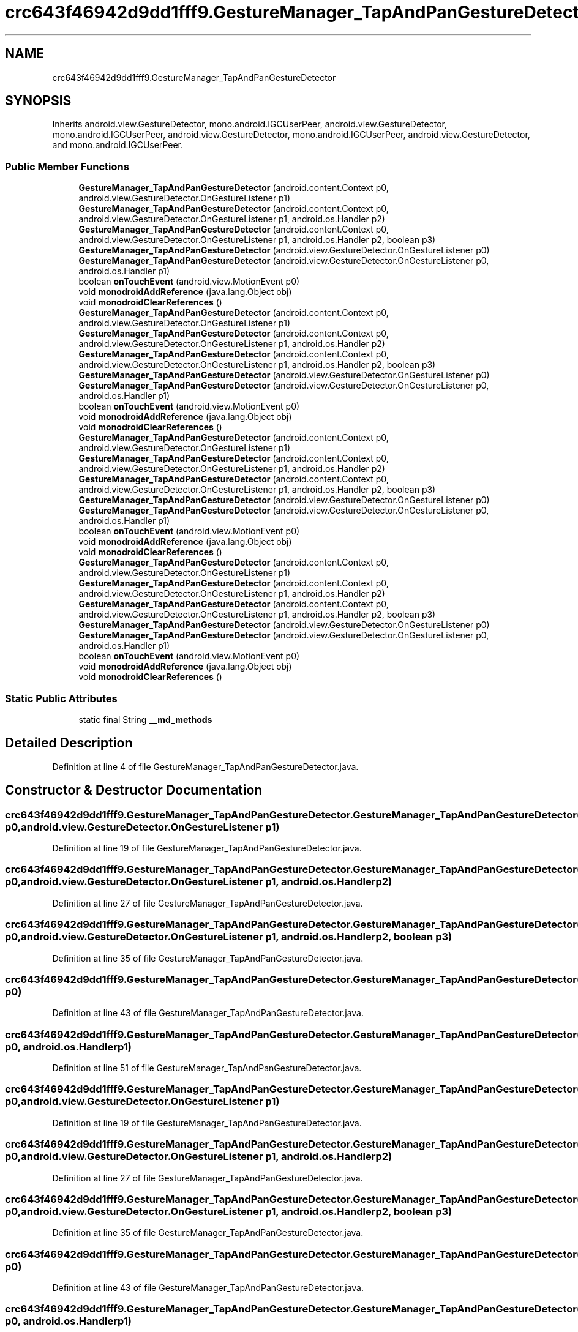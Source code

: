 .TH "crc643f46942d9dd1fff9.GestureManager_TapAndPanGestureDetector" 3 "Thu Apr 29 2021" "Version 1.0" "Green Quake" \" -*- nroff -*-
.ad l
.nh
.SH NAME
crc643f46942d9dd1fff9.GestureManager_TapAndPanGestureDetector
.SH SYNOPSIS
.br
.PP
.PP
Inherits android\&.view\&.GestureDetector, mono\&.android\&.IGCUserPeer, android\&.view\&.GestureDetector, mono\&.android\&.IGCUserPeer, android\&.view\&.GestureDetector, mono\&.android\&.IGCUserPeer, android\&.view\&.GestureDetector, and mono\&.android\&.IGCUserPeer\&.
.SS "Public Member Functions"

.in +1c
.ti -1c
.RI "\fBGestureManager_TapAndPanGestureDetector\fP (android\&.content\&.Context p0, android\&.view\&.GestureDetector\&.OnGestureListener p1)"
.br
.ti -1c
.RI "\fBGestureManager_TapAndPanGestureDetector\fP (android\&.content\&.Context p0, android\&.view\&.GestureDetector\&.OnGestureListener p1, android\&.os\&.Handler p2)"
.br
.ti -1c
.RI "\fBGestureManager_TapAndPanGestureDetector\fP (android\&.content\&.Context p0, android\&.view\&.GestureDetector\&.OnGestureListener p1, android\&.os\&.Handler p2, boolean p3)"
.br
.ti -1c
.RI "\fBGestureManager_TapAndPanGestureDetector\fP (android\&.view\&.GestureDetector\&.OnGestureListener p0)"
.br
.ti -1c
.RI "\fBGestureManager_TapAndPanGestureDetector\fP (android\&.view\&.GestureDetector\&.OnGestureListener p0, android\&.os\&.Handler p1)"
.br
.ti -1c
.RI "boolean \fBonTouchEvent\fP (android\&.view\&.MotionEvent p0)"
.br
.ti -1c
.RI "void \fBmonodroidAddReference\fP (java\&.lang\&.Object obj)"
.br
.ti -1c
.RI "void \fBmonodroidClearReferences\fP ()"
.br
.ti -1c
.RI "\fBGestureManager_TapAndPanGestureDetector\fP (android\&.content\&.Context p0, android\&.view\&.GestureDetector\&.OnGestureListener p1)"
.br
.ti -1c
.RI "\fBGestureManager_TapAndPanGestureDetector\fP (android\&.content\&.Context p0, android\&.view\&.GestureDetector\&.OnGestureListener p1, android\&.os\&.Handler p2)"
.br
.ti -1c
.RI "\fBGestureManager_TapAndPanGestureDetector\fP (android\&.content\&.Context p0, android\&.view\&.GestureDetector\&.OnGestureListener p1, android\&.os\&.Handler p2, boolean p3)"
.br
.ti -1c
.RI "\fBGestureManager_TapAndPanGestureDetector\fP (android\&.view\&.GestureDetector\&.OnGestureListener p0)"
.br
.ti -1c
.RI "\fBGestureManager_TapAndPanGestureDetector\fP (android\&.view\&.GestureDetector\&.OnGestureListener p0, android\&.os\&.Handler p1)"
.br
.ti -1c
.RI "boolean \fBonTouchEvent\fP (android\&.view\&.MotionEvent p0)"
.br
.ti -1c
.RI "void \fBmonodroidAddReference\fP (java\&.lang\&.Object obj)"
.br
.ti -1c
.RI "void \fBmonodroidClearReferences\fP ()"
.br
.ti -1c
.RI "\fBGestureManager_TapAndPanGestureDetector\fP (android\&.content\&.Context p0, android\&.view\&.GestureDetector\&.OnGestureListener p1)"
.br
.ti -1c
.RI "\fBGestureManager_TapAndPanGestureDetector\fP (android\&.content\&.Context p0, android\&.view\&.GestureDetector\&.OnGestureListener p1, android\&.os\&.Handler p2)"
.br
.ti -1c
.RI "\fBGestureManager_TapAndPanGestureDetector\fP (android\&.content\&.Context p0, android\&.view\&.GestureDetector\&.OnGestureListener p1, android\&.os\&.Handler p2, boolean p3)"
.br
.ti -1c
.RI "\fBGestureManager_TapAndPanGestureDetector\fP (android\&.view\&.GestureDetector\&.OnGestureListener p0)"
.br
.ti -1c
.RI "\fBGestureManager_TapAndPanGestureDetector\fP (android\&.view\&.GestureDetector\&.OnGestureListener p0, android\&.os\&.Handler p1)"
.br
.ti -1c
.RI "boolean \fBonTouchEvent\fP (android\&.view\&.MotionEvent p0)"
.br
.ti -1c
.RI "void \fBmonodroidAddReference\fP (java\&.lang\&.Object obj)"
.br
.ti -1c
.RI "void \fBmonodroidClearReferences\fP ()"
.br
.ti -1c
.RI "\fBGestureManager_TapAndPanGestureDetector\fP (android\&.content\&.Context p0, android\&.view\&.GestureDetector\&.OnGestureListener p1)"
.br
.ti -1c
.RI "\fBGestureManager_TapAndPanGestureDetector\fP (android\&.content\&.Context p0, android\&.view\&.GestureDetector\&.OnGestureListener p1, android\&.os\&.Handler p2)"
.br
.ti -1c
.RI "\fBGestureManager_TapAndPanGestureDetector\fP (android\&.content\&.Context p0, android\&.view\&.GestureDetector\&.OnGestureListener p1, android\&.os\&.Handler p2, boolean p3)"
.br
.ti -1c
.RI "\fBGestureManager_TapAndPanGestureDetector\fP (android\&.view\&.GestureDetector\&.OnGestureListener p0)"
.br
.ti -1c
.RI "\fBGestureManager_TapAndPanGestureDetector\fP (android\&.view\&.GestureDetector\&.OnGestureListener p0, android\&.os\&.Handler p1)"
.br
.ti -1c
.RI "boolean \fBonTouchEvent\fP (android\&.view\&.MotionEvent p0)"
.br
.ti -1c
.RI "void \fBmonodroidAddReference\fP (java\&.lang\&.Object obj)"
.br
.ti -1c
.RI "void \fBmonodroidClearReferences\fP ()"
.br
.in -1c
.SS "Static Public Attributes"

.in +1c
.ti -1c
.RI "static final String \fB__md_methods\fP"
.br
.in -1c
.SH "Detailed Description"
.PP 
Definition at line 4 of file GestureManager_TapAndPanGestureDetector\&.java\&.
.SH "Constructor & Destructor Documentation"
.PP 
.SS "crc643f46942d9dd1fff9\&.GestureManager_TapAndPanGestureDetector\&.GestureManager_TapAndPanGestureDetector (android\&.content\&.Context p0, android\&.view\&.GestureDetector\&.OnGestureListener p1)"

.PP
Definition at line 19 of file GestureManager_TapAndPanGestureDetector\&.java\&.
.SS "crc643f46942d9dd1fff9\&.GestureManager_TapAndPanGestureDetector\&.GestureManager_TapAndPanGestureDetector (android\&.content\&.Context p0, android\&.view\&.GestureDetector\&.OnGestureListener p1, android\&.os\&.Handler p2)"

.PP
Definition at line 27 of file GestureManager_TapAndPanGestureDetector\&.java\&.
.SS "crc643f46942d9dd1fff9\&.GestureManager_TapAndPanGestureDetector\&.GestureManager_TapAndPanGestureDetector (android\&.content\&.Context p0, android\&.view\&.GestureDetector\&.OnGestureListener p1, android\&.os\&.Handler p2, boolean p3)"

.PP
Definition at line 35 of file GestureManager_TapAndPanGestureDetector\&.java\&.
.SS "crc643f46942d9dd1fff9\&.GestureManager_TapAndPanGestureDetector\&.GestureManager_TapAndPanGestureDetector (android\&.view\&.GestureDetector\&.OnGestureListener p0)"

.PP
Definition at line 43 of file GestureManager_TapAndPanGestureDetector\&.java\&.
.SS "crc643f46942d9dd1fff9\&.GestureManager_TapAndPanGestureDetector\&.GestureManager_TapAndPanGestureDetector (android\&.view\&.GestureDetector\&.OnGestureListener p0, android\&.os\&.Handler p1)"

.PP
Definition at line 51 of file GestureManager_TapAndPanGestureDetector\&.java\&.
.SS "crc643f46942d9dd1fff9\&.GestureManager_TapAndPanGestureDetector\&.GestureManager_TapAndPanGestureDetector (android\&.content\&.Context p0, android\&.view\&.GestureDetector\&.OnGestureListener p1)"

.PP
Definition at line 19 of file GestureManager_TapAndPanGestureDetector\&.java\&.
.SS "crc643f46942d9dd1fff9\&.GestureManager_TapAndPanGestureDetector\&.GestureManager_TapAndPanGestureDetector (android\&.content\&.Context p0, android\&.view\&.GestureDetector\&.OnGestureListener p1, android\&.os\&.Handler p2)"

.PP
Definition at line 27 of file GestureManager_TapAndPanGestureDetector\&.java\&.
.SS "crc643f46942d9dd1fff9\&.GestureManager_TapAndPanGestureDetector\&.GestureManager_TapAndPanGestureDetector (android\&.content\&.Context p0, android\&.view\&.GestureDetector\&.OnGestureListener p1, android\&.os\&.Handler p2, boolean p3)"

.PP
Definition at line 35 of file GestureManager_TapAndPanGestureDetector\&.java\&.
.SS "crc643f46942d9dd1fff9\&.GestureManager_TapAndPanGestureDetector\&.GestureManager_TapAndPanGestureDetector (android\&.view\&.GestureDetector\&.OnGestureListener p0)"

.PP
Definition at line 43 of file GestureManager_TapAndPanGestureDetector\&.java\&.
.SS "crc643f46942d9dd1fff9\&.GestureManager_TapAndPanGestureDetector\&.GestureManager_TapAndPanGestureDetector (android\&.view\&.GestureDetector\&.OnGestureListener p0, android\&.os\&.Handler p1)"

.PP
Definition at line 51 of file GestureManager_TapAndPanGestureDetector\&.java\&.
.SS "crc643f46942d9dd1fff9\&.GestureManager_TapAndPanGestureDetector\&.GestureManager_TapAndPanGestureDetector (android\&.content\&.Context p0, android\&.view\&.GestureDetector\&.OnGestureListener p1)"

.PP
Definition at line 19 of file GestureManager_TapAndPanGestureDetector\&.java\&.
.SS "crc643f46942d9dd1fff9\&.GestureManager_TapAndPanGestureDetector\&.GestureManager_TapAndPanGestureDetector (android\&.content\&.Context p0, android\&.view\&.GestureDetector\&.OnGestureListener p1, android\&.os\&.Handler p2)"

.PP
Definition at line 27 of file GestureManager_TapAndPanGestureDetector\&.java\&.
.SS "crc643f46942d9dd1fff9\&.GestureManager_TapAndPanGestureDetector\&.GestureManager_TapAndPanGestureDetector (android\&.content\&.Context p0, android\&.view\&.GestureDetector\&.OnGestureListener p1, android\&.os\&.Handler p2, boolean p3)"

.PP
Definition at line 35 of file GestureManager_TapAndPanGestureDetector\&.java\&.
.SS "crc643f46942d9dd1fff9\&.GestureManager_TapAndPanGestureDetector\&.GestureManager_TapAndPanGestureDetector (android\&.view\&.GestureDetector\&.OnGestureListener p0)"

.PP
Definition at line 43 of file GestureManager_TapAndPanGestureDetector\&.java\&.
.SS "crc643f46942d9dd1fff9\&.GestureManager_TapAndPanGestureDetector\&.GestureManager_TapAndPanGestureDetector (android\&.view\&.GestureDetector\&.OnGestureListener p0, android\&.os\&.Handler p1)"

.PP
Definition at line 51 of file GestureManager_TapAndPanGestureDetector\&.java\&.
.SS "crc643f46942d9dd1fff9\&.GestureManager_TapAndPanGestureDetector\&.GestureManager_TapAndPanGestureDetector (android\&.content\&.Context p0, android\&.view\&.GestureDetector\&.OnGestureListener p1)"

.PP
Definition at line 19 of file GestureManager_TapAndPanGestureDetector\&.java\&.
.SS "crc643f46942d9dd1fff9\&.GestureManager_TapAndPanGestureDetector\&.GestureManager_TapAndPanGestureDetector (android\&.content\&.Context p0, android\&.view\&.GestureDetector\&.OnGestureListener p1, android\&.os\&.Handler p2)"

.PP
Definition at line 27 of file GestureManager_TapAndPanGestureDetector\&.java\&.
.SS "crc643f46942d9dd1fff9\&.GestureManager_TapAndPanGestureDetector\&.GestureManager_TapAndPanGestureDetector (android\&.content\&.Context p0, android\&.view\&.GestureDetector\&.OnGestureListener p1, android\&.os\&.Handler p2, boolean p3)"

.PP
Definition at line 35 of file GestureManager_TapAndPanGestureDetector\&.java\&.
.SS "crc643f46942d9dd1fff9\&.GestureManager_TapAndPanGestureDetector\&.GestureManager_TapAndPanGestureDetector (android\&.view\&.GestureDetector\&.OnGestureListener p0)"

.PP
Definition at line 43 of file GestureManager_TapAndPanGestureDetector\&.java\&.
.SS "crc643f46942d9dd1fff9\&.GestureManager_TapAndPanGestureDetector\&.GestureManager_TapAndPanGestureDetector (android\&.view\&.GestureDetector\&.OnGestureListener p0, android\&.os\&.Handler p1)"

.PP
Definition at line 51 of file GestureManager_TapAndPanGestureDetector\&.java\&.
.SH "Member Function Documentation"
.PP 
.SS "void crc643f46942d9dd1fff9\&.GestureManager_TapAndPanGestureDetector\&.monodroidAddReference (java\&.lang\&.Object obj)"

.PP
Definition at line 67 of file GestureManager_TapAndPanGestureDetector\&.java\&.
.SS "void crc643f46942d9dd1fff9\&.GestureManager_TapAndPanGestureDetector\&.monodroidAddReference (java\&.lang\&.Object obj)"

.PP
Definition at line 67 of file GestureManager_TapAndPanGestureDetector\&.java\&.
.SS "void crc643f46942d9dd1fff9\&.GestureManager_TapAndPanGestureDetector\&.monodroidAddReference (java\&.lang\&.Object obj)"

.PP
Definition at line 67 of file GestureManager_TapAndPanGestureDetector\&.java\&.
.SS "void crc643f46942d9dd1fff9\&.GestureManager_TapAndPanGestureDetector\&.monodroidAddReference (java\&.lang\&.Object obj)"

.PP
Definition at line 67 of file GestureManager_TapAndPanGestureDetector\&.java\&.
.SS "void crc643f46942d9dd1fff9\&.GestureManager_TapAndPanGestureDetector\&.monodroidClearReferences ()"

.PP
Definition at line 74 of file GestureManager_TapAndPanGestureDetector\&.java\&.
.SS "void crc643f46942d9dd1fff9\&.GestureManager_TapAndPanGestureDetector\&.monodroidClearReferences ()"

.PP
Definition at line 74 of file GestureManager_TapAndPanGestureDetector\&.java\&.
.SS "void crc643f46942d9dd1fff9\&.GestureManager_TapAndPanGestureDetector\&.monodroidClearReferences ()"

.PP
Definition at line 74 of file GestureManager_TapAndPanGestureDetector\&.java\&.
.SS "void crc643f46942d9dd1fff9\&.GestureManager_TapAndPanGestureDetector\&.monodroidClearReferences ()"

.PP
Definition at line 74 of file GestureManager_TapAndPanGestureDetector\&.java\&.
.SS "boolean crc643f46942d9dd1fff9\&.GestureManager_TapAndPanGestureDetector\&.onTouchEvent (android\&.view\&.MotionEvent p0)"

.PP
Definition at line 59 of file GestureManager_TapAndPanGestureDetector\&.java\&.
.SS "boolean crc643f46942d9dd1fff9\&.GestureManager_TapAndPanGestureDetector\&.onTouchEvent (android\&.view\&.MotionEvent p0)"

.PP
Definition at line 59 of file GestureManager_TapAndPanGestureDetector\&.java\&.
.SS "boolean crc643f46942d9dd1fff9\&.GestureManager_TapAndPanGestureDetector\&.onTouchEvent (android\&.view\&.MotionEvent p0)"

.PP
Definition at line 59 of file GestureManager_TapAndPanGestureDetector\&.java\&.
.SS "boolean crc643f46942d9dd1fff9\&.GestureManager_TapAndPanGestureDetector\&.onTouchEvent (android\&.view\&.MotionEvent p0)"

.PP
Definition at line 59 of file GestureManager_TapAndPanGestureDetector\&.java\&.
.SH "Member Data Documentation"
.PP 
.SS "static final String crc643f46942d9dd1fff9\&.GestureManager_TapAndPanGestureDetector\&.__md_methods\fC [static]\fP"
@hide 
.PP
Definition at line 10 of file GestureManager_TapAndPanGestureDetector\&.java\&.

.SH "Author"
.PP 
Generated automatically by Doxygen for Green Quake from the source code\&.
